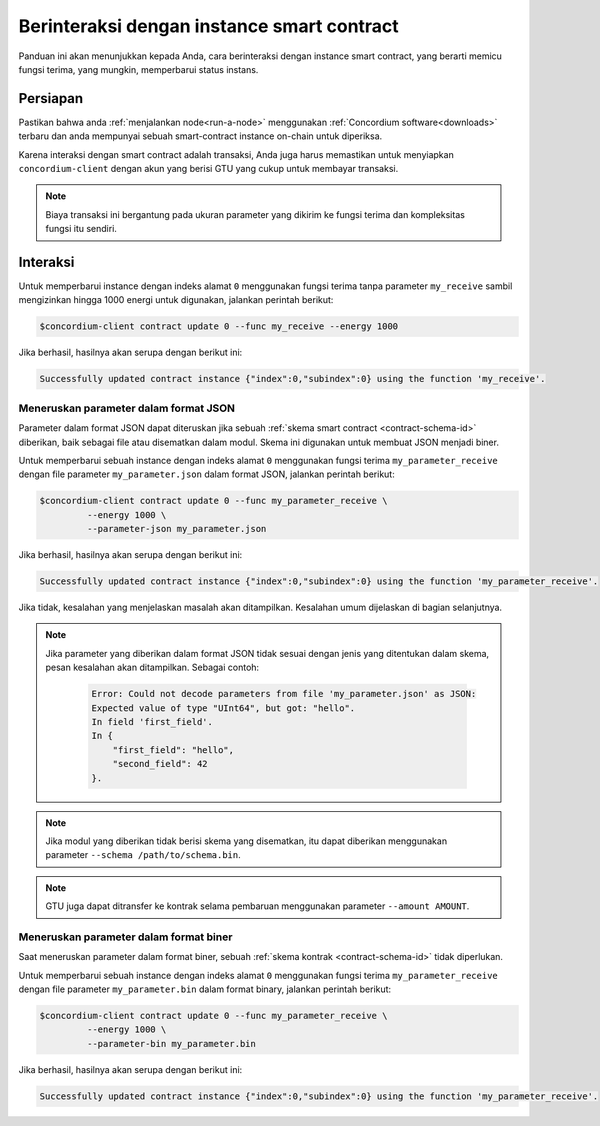 .. _interact-instance-id:

===========================================
Berinteraksi dengan instance smart contract
===========================================

Panduan ini akan menunjukkan kepada Anda, cara berinteraksi dengan
instance smart contract, yang berarti memicu fungsi terima, yang mungkin,
memperbarui status instans.

Persiapan
===========

Pastikan bahwa anda :ref:`menjalankan node<run-a-node>` menggunakan :ref:`Concordium software<downloads>` terbaru dan anda
mempunyai sebuah smart-contract instance on-chain untuk diperiksa.

.. seealso::
   Untuk cara menerapkan modul smart contract lihat :ref:`deploy-module-id` dan untuk
   cara membuat sebuah instance :ref:`initialize-contract-id`.

Karena interaksi dengan smart contract adalah transaksi, Anda juga harus memastikan
untuk menyiapkan ``concordium-client`` dengan akun yang berisi GTU yang cukup untuk
membayar transaksi.

.. note::

   Biaya transaksi ini bergantung pada ukuran parameter yang dikirim
   ke fungsi terima dan kompleksitas fungsi itu sendiri.

Interaksi
===========

Untuk memperbarui instance dengan indeks alamat ``0`` menggunakan fungsi terima
tanpa parameter ``my_receive`` sambil mengizinkan hingga 1000 energi untuk digunakan,
jalankan perintah berikut:

.. code-block:: console

   $concordium-client contract update 0 --func my_receive --energy 1000

Jika berhasil, hasilnya akan serupa dengan berikut ini:

.. code-block:: console

   Successfully updated contract instance {"index":0,"subindex":0} using the function 'my_receive'.

Meneruskan parameter dalam format JSON
--------------------------------------

Parameter dalam format JSON dapat diteruskan jika sebuah :ref:`skema smart contract
<contract-schema-id>` diberikan, baik sebagai file atau disematkan dalam modul.
Skema ini digunakan untuk membuat JSON menjadi biner.

.. seealso::

   :ref:`Baca lebih lanjut tentang mengapa dan bagaimana menggunakan skema smart contract
   <contract-schema-id>`.

Untuk memperbarui sebuah instance dengan indeks alamat ``0`` menggunakan fungsi terima
``my_parameter_receive`` dengan file parameter ``my_parameter.json`` dalam format
JSON, jalankan perintah berikut:

.. code-block:: console

   $concordium-client contract update 0 --func my_parameter_receive \
            --energy 1000 \
            --parameter-json my_parameter.json

Jika berhasil, hasilnya akan serupa dengan berikut ini:

.. code-block:: console

   Successfully updated contract instance {"index":0,"subindex":0} using the function 'my_parameter_receive'.

Jika tidak, kesalahan yang menjelaskan masalah akan ditampilkan.
Kesalahan umum dijelaskan di bagian selanjutnya.

.. seealso::

   Untuk informasi lebih lanjut tentang alamat contract instance, lihat
   :ref:`references-on-chain`.

.. note::

   Jika parameter yang diberikan dalam format JSON tidak sesuai dengan jenis
   yang ditentukan dalam skema, pesan kesalahan akan ditampilkan. Sebagai contoh:

    .. code-block:: console

       Error: Could not decode parameters from file 'my_parameter.json' as JSON:
       Expected value of type "UInt64", but got: "hello".
       In field 'first_field'.
       In {
           "first_field": "hello",
           "second_field": 42
       }.

.. note::

   Jika modul yang diberikan tidak berisi skema yang disematkan, itu dapat diberikan
   menggunakan parameter ``--schema /path/to/schema.bin``.

.. note::

   GTU juga dapat ditransfer ke kontrak selama pembaruan menggunakan
   parameter ``--amount AMOUNT``.

Meneruskan parameter dalam format biner
---------------------------------------

Saat meneruskan parameter dalam format biner, sebuah
:ref:`skema kontrak <contract-schema-id>` tidak diperlukan.

Untuk memperbarui sebuah instance dengan indeks alamat ``0`` menggunakan fungsi terima
``my_parameter_receive`` dengan file parameter ``my_parameter.bin`` dalam format
binary, jalankan perintah berikut:

.. code-block:: console

   $concordium-client contract update 0 --func my_parameter_receive \
            --energy 1000 \
            --parameter-bin my_parameter.bin

Jika berhasil, hasilnya akan serupa dengan berikut ini:

.. code-block:: console

   Successfully updated contract instance {"index":0,"subindex":0} using the function 'my_parameter_receive'.

.. seealso::

   Untuk informasi tentang cara bekerja dengan parameter dalam smart contract, lihat
   :ref:`working-with-parameters`.

.. _parameter_cursor():
   https://docs.rs/concordium-std/latest/concordium_std/trait.HasInitContext.html#tymethod.parameter_cursor
.. _get(): https://docs.rs/concordium-std/latest/concordium_std/trait.Get.html#tymethod.get
.. _read(): https://docs.rs/concordium-std/latest/concordium_std/trait.Read.html#method.read_u8
